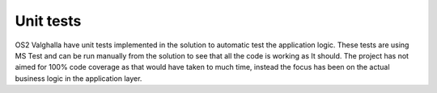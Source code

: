 Unit tests
==========

OS2 Valghalla have unit tests implemented in the solution to automatic test the application logic. 
These tests are using MS Test and can be run manually from the solution to see that all the code is working as It should. 
The project has not aimed for 100% code coverage as that would have taken to much time, instead the focus has been on the actual business logic in the application layer.  